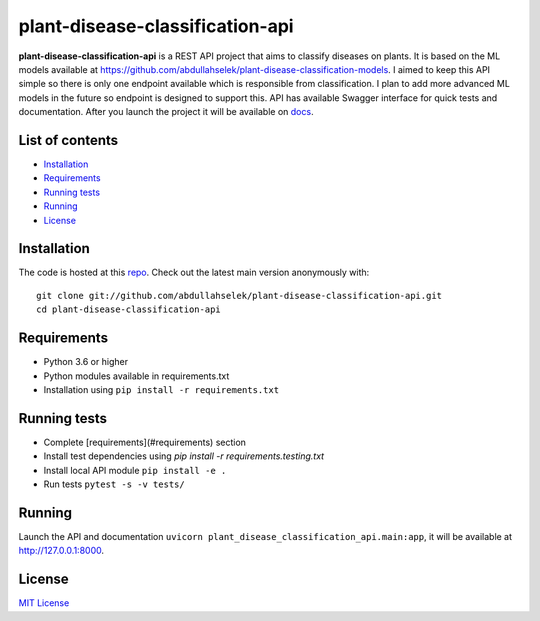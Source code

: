 plant-disease-classification-api
================================

**plant-disease-classification-api** is a REST API project that aims to classify diseases on plants. It is based on the ML models available at
`https://github.com/abdullahselek/plant-disease-classification-models <https://github.com/abdullahselek/plant-disease-classification-models>`_. I aimed to keep this
API simple so there is only one endpoint available which is responsible from classification. I plan to add more advanced ML models in the future so endpoint is designed
to support this. API has available Swagger interface for quick tests and documentation. After you launch the project it will be available on `docs <http://127.0.0.1:8000/docs#/>`_.

List of contents
----------------

- `Installation <#installation>`_
- `Requirements <#requirements>`_
- `Running tests <#running-tests>`_
- `Running <#running>`_
- `License <#license>`_

Installation
------------

The code is hosted at this `repo <https://github.com/abdullahselek/plant-disease-classification-api>`_. Check out the latest main version anonymously with::

    git clone git://github.com/abdullahselek/plant-disease-classification-api.git
    cd plant-disease-classification-api

Requirements
------------

- Python 3.6 or higher
- Python modules available in requirements.txt
- Installation using ``pip install -r requirements.txt``

Running tests
-------------

- Complete [requirements](#requirements) section
- Install test dependencies using `pip install -r requirements.testing.txt`
- Install local API module ``pip install -e .``
- Run tests ``pytest -s -v tests/``

Running
-------

Launch the API and documentation ``uvicorn plant_disease_classification_api.main:app``, it will be available at http://127.0.0.1:8000.

License
-------

`MIT License <https://github.com/abdullahselek/plant-disease-classification-api/blob/master/LICENSE>`_
